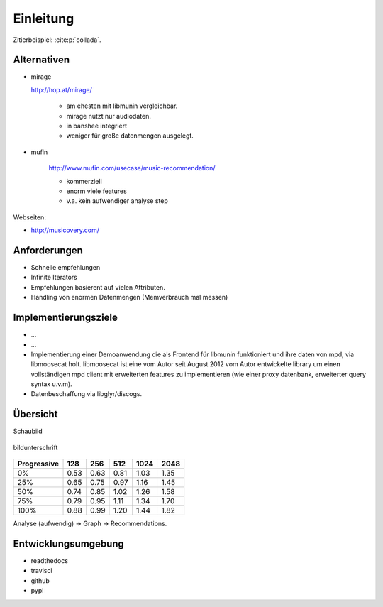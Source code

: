 **********
Einleitung
**********

Zitierbeispiel: :cite:p:`collada`.


Alternativen
============

- mirage

  http://hop.at/mirage/

    - am ehesten mit libmunin vergleichbar. 
    - mirage nutzt nur audiodaten.
    - in banshee integriert
    - weniger für große datenmengen ausgelegt.

- mufin 

    http://www.mufin.com/usecase/music-recommendation/

    - kommerziell
    - enorm viele features 
    - v.a. kein aufwendiger analyse step

Webseiten:

- http://musicovery.com/

Anforderungen
=============

- Schnelle empfehlungen 
- Infinite Iterators
- Empfehlungen basierent auf vielen Attributen.
- Handling von enormen Datenmengen (Memverbrauch mal messen)


Implementierungsziele
=====================

- ...
- ...
- Implementierung einer Demoanwendung die als Frontend für libmunin funktioniert
  und ihre daten von mpd, via libmoosecat holt. libmoosecat ist eine vom Autor 
  seit August 2012 vom Autor entwickelte library um einen vollständigen mpd
  client mit erweiterten features zu implementieren (wie einer proxy datenbank,
  erweiterter query syntax u.v.m). 
- Datenbeschaffung via libglyr/discogs.


Übersicht
=========

Schaubild

.. figure:: figs/logo.png
    :alt: alternativtext
    :width: 60%
    :align: center

    bildunterschrift


.. figtable::
    :label: table-cc-file-size
    :caption: Mean size of progressive format as a fraction of the
              original across all test models, shown as a function of the
              progressive stream downloaded and texture resolution.
    :alt: Mean Size of Progressive Format
    :spec: r r r r r r r

    ===========  ====  ====  ====  ====  ====
    Progressive  128   256   512   1024  2048
    ===========  ====  ====  ====  ====  ====
             0%  0.53  0.63  0.81  1.03  1.35
            25%  0.65  0.75  0.97  1.16  1.45
            50%  0.74  0.85  1.02  1.26  1.58
            75%  0.79  0.95  1.11  1.34  1.70
           100%  0.88  0.99  1.20  1.44  1.82
    ===========  ====  ====  ====  ====  ====

===========  ====  ====  ====  ====  ====
Progressive  128   256   512   1024  2048
===========  ====  ====  ====  ====  ====
         0%  0.53  0.63  0.81  1.03  1.35
        25%  0.65  0.75  0.97  1.16  1.45
        50%  0.74  0.85  1.02  1.26  1.58
        75%  0.79  0.95  1.11  1.34  1.70
       100%  0.88  0.99  1.20  1.44  1.82
===========  ====  ====  ====  ====  ====


Analyse (aufwendig) -> Graph -> Recommendations.


Entwicklungsumgebung
====================

- readthedocs
- travisci
- github
- pypi
